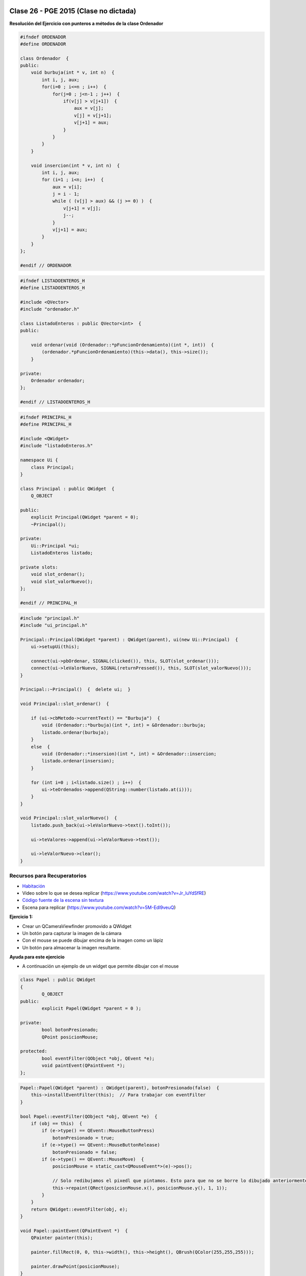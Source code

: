 .. -*- coding: utf-8 -*-

.. _rcs_subversion:

Clase 26 - PGE 2015  (Clase no dictada)
===================


**Resolución del Ejercicio con punteros a métodos de la clase Ordenador** 

.. figure:: images/clase17/ordenador.png

.. code-block:: c++

	#ifndef ORDENADOR
	#define ORDENADOR

	class Ordenador  {
	public:
	    void burbuja(int * v, int n)  {
	        int i, j, aux;
	        for(i=0 ; i<=n ; i++)  {
	            for(j=0 ; j<n-1 ; j++)  {
	                if(v[j] > v[j+1])  {
	                    aux = v[j];
	                    v[j] = v[j+1];
	                    v[j+1] = aux;
	                }
	            }
	        }
	    }

	    void insercion(int * v, int n)  {
	        int i, j, aux;
	        for (i=1 ; i<n; i++)  {
	            aux = v[i];
	            j = i - 1;
	            while ( (v[j] > aux) && (j >= 0) )  {
	                v[j+1] = v[j];
	                j--;
	            }
	            v[j+1] = aux;
	        }
	    }
	};

	#endif // ORDENADOR
	
.. code-block:: c++

	#ifndef LISTADOENTEROS_H
	#define LISTADOENTEROS_H

	#include <QVector>
	#include "ordenador.h"

	class ListadoEnteros : public QVector<int>  {
	public:

	    void ordenar(void (Ordenador::*pFuncionOrdenamiento)(int *, int))  {
	        (ordenador.*pFuncionOrdenamiento)(this->data(), this->size());
	    }

	private:
	    Ordenador ordenador;
	};

	#endif // LISTADOENTEROS_H
	
.. code-block:: c++

	#ifndef PRINCIPAL_H
	#define PRINCIPAL_H

	#include <QWidget>
	#include "listadoEnteros.h"

	namespace Ui {
	    class Principal;
	}

	class Principal : public QWidget  {
	    Q_OBJECT

	public:
	    explicit Principal(QWidget *parent = 0);
	    ~Principal();

	private:
	    Ui::Principal *ui;
	    ListadoEnteros listado;

	private slots:
	    void slot_ordenar();
	    void slot_valorNuevo();
	};

	#endif // PRINCIPAL_H

.. code-block:: c++

	#include "principal.h"
	#include "ui_principal.h"

	Principal::Principal(QWidget *parent) : QWidget(parent), ui(new Ui::Principal)  {
	    ui->setupUi(this);

	    connect(ui->pbOrdenar, SIGNAL(clicked()), this, SLOT(slot_ordenar()));
	    connect(ui->leValorNuevo, SIGNAL(returnPressed()), this, SLOT(slot_valorNuevo()));
	}

	Principal::~Principal()  {  delete ui;  }

	void Principal::slot_ordenar()  {

	    if (ui->cbMetodo->currentText() == "Burbuja")  {
	        void (Ordenador::*burbuja)(int *, int) = &Ordenador::burbuja;
	        listado.ordenar(burbuja);
	    }
	    else  {
	        void (Ordenador::*insersion)(int *, int) = &Ordenador::insercion;
	        listado.ordenar(insersion);
	    }

	    for (int i=0 ; i<listado.size() ; i++)  {
	        ui->teOrdenados->append(QString::number(listado.at(i)));
	    }
	}

	void Principal::slot_valorNuevo()  {
	    listado.push_back(ui->leValorNuevo->text().toInt());

	    ui->teValores->append(ui->leValorNuevo->text());

	    ui->leValorNuevo->clear();
	}



Recursos para Recuperatorios
^^^^^^^^^^^^^^^^^^^^^^^^^^^^

- `Habitación <https://github.com/cosimani/Curso-PGE-2015/blob/master/sources/clase23/Habitacion.rar?raw=true>`_

- Video sobre lo que se desea replicar (https://www.youtube.com/watch?v=Jr_luYdSfRE)



- `Código fuente de la escena sin textura <https://github.com/cosimani/Curso-PGE-2017/blob/master/resources/clase15/Ejercicio1.rar?raw=true>`_

- Escena para replicar (https://www.youtube.com/watch?v=5M-Edl9veuQ)


**Ejercicio 1:**

- Crear un QCameraViewfinder promovido a QWidget
- Un botón para capturar la imagen de la cámara
- Con el mouse se puede dibujar encima de la imagen como un lápiz
- Un botón para almacenar la imagen resultante.

**Ayuda para este ejercicio**

- A continuación un ejemplo de un widget que permite dibujar con el mouse

.. code-block:: c++	

	class Papel : public QWidget
	{
		Q_OBJECT
	public:
		explicit Papel(QWidget *parent = 0 );

	private:
		bool botonPresionado;
		QPoint posicionMouse;

	protected:
		bool eventFilter(QObject *obj, QEvent *e);
		void paintEvent(QPaintEvent *);
	};

.. code-block:: c++	
	
	Papel::Papel(QWidget *parent) : QWidget(parent), botonPresionado(false)  {
	    this->installEventFilter(this);  // Para trabajar con eventFilter 
	}
	
	bool Papel::eventFilter(QObject *obj, QEvent *e)  {
	    if (obj == this)  {
	        if (e->type() == QEvent::MouseButtonPress) 
	            botonPresionado = true;
	        if (e->type() == QEvent::MouseButtonRelease) 
	            botonPresionado = false;
	        if (e->type() == QEvent::MouseMove)  {
	            posicionMouse = static_cast<QMouseEvent*>(e)->pos();
				
	            // Solo redibujamos el pixedl que pintamos. Esto para que no se borre lo dibujado anteriormente.				
	            this->repaint(QRect(posicionMouse.x(), posicionMouse.y(), 1, 1));
	        }
	    }
	    return QWidget::eventFilter(obj, e);
	}

	void Papel::paintEvent(QPaintEvent *)  {
	    QPainter painter(this);

	    painter.fillRect(0, 0, this->width(), this->height(), QBrush(QColor(255,255,255)));

	    painter.drawPoint(posicionMouse);
	}
	
- Para capturar la pantalla se podría agregar un slot en Papel

.. code-block:: c++	

	// Esto captura la pantalla pero solo almacena el ultimo pixel dibujado, hay que resolverlo.
	void Papel::slot_capturarImagen()  {
	    QPixmap pixMap = this->grab();
	    QImage image = pixMap.toImage();

	    image.save("../imagen.png");
	}
	
**Ejercicio:**

- Con Archivador almacenar cada vez que se dibuja con el lápiz
- Almacenar con el siguiente formato:
	- Fecha y hora: 21.10.2014-20:53:42 - Píxel inicio: (153, 230) - Fin: (51, 76)
	
**Ejercicio:**

- Definir métodos para realizar procesamiento de las imágenes para:
	- Convertir a grises
	- Llevar a negativo
	- Eliminar algún color
- El prototipo puede ser:
	- QImage getGrayImage(QImage imagenOriginal);

**Ejercicio:**

- Imágenes de Google Street View en OpenGL




Recursos
^^^^^^^^

- `Habitación <https://github.com/cosimani/Curso-PGE-2015/blob/master/sources/clase23/Habitacion.rar?raw=true>`_

- `LineaDeTexto <https://github.com/cosimani/Curso-PGE-2015/blob/master/sources/clase18/lineadetexto.rar?raw=true>`_


.. ..

 <!--- Esta es la forma para ocultar texto. Ver instrucciones más abajo para ampliar.

 Usabilidad
 ^^^^^^^^^^

 - Se refiere a la capacidad de ser comprendido, aprendido, usado y ser atractivo.

 - El concepto de usabilidad involucra:
	- Aprendizaje
	- Eficiencia (que se logre la tarea o meta)
	- Recordación
	- Manejo de errores
	- Satisfacción

 **Mensajes de error**

 - Los errores ocurren por falta de conocimiento, comprensión incorrecta o equivocaciones involuntarias.
 - Es probable que el usuario esté confundido.
 - Mensajes de error demasiado genéricas no ayudan.
 - Los sistemas se recuerdan más cuando las cosas van mal.
 - Mejorar los mensajes de error es una buena forma de mejorar la interfaz.
 - Los logs de errores permiten a los desarrolladores revisar procedimientos y mejorar la documentación.
 - Se recomienda crear mensajes de error con tono positivo, especificidad y formato apropiado.

 **Tono positivo**

 - No condenar al usuario.
 - Las palabras MAL, ILEGAL, ERROR deberían eliminarse.
 - Los mensajes hostiles alteran a los usuarios no técnicos.
 - Error 800405: Fallo del método string de objeto Sistema.

 **Especificidad**

 - ERROR DE SINTAXIS  ---->  Paréntesis izquierdo sin correspondencia
 - ENTRADA ILEGAL     ---->  Escriba la primer letra Enviar, Leer o Eliminar
 - DATOS INVÁLIDOS    ---->  Los días deben estar en el intervalo 1 - 31
 - NOMBRE INVÁLIDO    ---->  El archivo C:\Datos\datos.txt no existe

 **Formato apropiado**  

 - Los mensajes que comienzan con un código numérico y misterioso no sirven a los usuarios comunes.
 - Llamar la atención pero sin molestar al usuario.
 - Mostrar un cuadro de texto cerca del problema pero sin ocultarlo.
 --->

 <!--- Need blank line before this line (and the .. line above).
 HTML comment written with 3 dashes so that Pandoc suppresses it.
 Blank lines may appear anywhere in the comment.

 All non-blank lines must be indented at least one space.
 HTML comment close must be followed by a blank line and a line
 that is not indented at all (if necessary that can be a line
 with just two periods followed by another blank line).
 --->
 





Recursos para Recuperatorios
^^^^^^^^^^^^^^^^^^^^^^^^^^^^

- `Habitación <https://github.com/cosimani/Curso-PGE-2015/blob/master/sources/clase23/Habitacion.rar?raw=true>`_

- Video sobre lo que se desea replicar (https://www.youtube.com/watch?v=Jr_luYdSfRE)


Mini Examen 2
^^^^^^^^^^^^^

- `Código fuente de la escena sin textura <https://github.com/cosimani/Curso-PGE-2016/blob/master/resources/clase15/Ejercicio1.rar?raw=true>`_

- Escena para replicar (https://www.youtube.com/watch?v=5M-Edl9veuQ)



**Ejercicio:** Este trabajo es entregable y es parte de una nota más de MiniExámenes. 

- **Entrega:** 1ero de noviembre hasta las 23.59 horas. 
- Agregar la funcionalidad de sugerencias a la clase LineaDeTexto y que dichas sugerencias las busque desde Google.
- Ejemplo en: http://doc.qt.io/qt-5/qtnetwork-googlesuggest-example.html
- `Descargar LineaDeTexto con sugerencias de Google aquí <https://github.com/cosimani/Curso-PGE-2015/blob/master/sources/clase18/lineadetexto.rar?raw=true>`_
- Implementar LineaDeTexto en un Formulario de alta de directivos de empresas (pide Nombre completo, Empresa y Cargo)
- Suponga que un Call Center llama a las empresas para dar de alta a los directivos. 
- Con apoyo de las sugerencias de Google se ingresan los datos sin errores en el nombre ni en la empresa.
- Guardar en una base Sqlite.
- Agregar en LineaDeTexto un método que recibe un puntero a una función global que aplique un filtro a las sugerencias.
- El filtro será una QStringList que contiene todas las cadenas que deberán descartarse de las sugerencias.
- El filtro se actualizará cada vez que se de de alta un nuevo directivo, la idea es que los nombre ya agregados no se sugieran más.





**Ejercicio 41:**

- Crear una aplicación para mostrar una escena 3D con OpenGL que tenga las siguientes características:
	- Utilizar la clase Ogl
	- La escena tendrá un cielo como se muestra a continuación:

.. figure:: images/clase11/cielo.jpg
	:target: http://img02.bibliocad.com/biblioteca/image/00010000/4000/cieloclaro_14054.jpg

- Ahora agregar una textura para el piso. Esta textura deberá repetirse para que quede similar a la siguiente figura:

.. figure:: images/clase11/tierra.jpg
	:target: http://www.textureimages.net/uploads/6/1/2/6/6126732/8772372_orig.jpg

- Dibujar ahora un muro al final del camino. Que la textura se repita también. 

.. figure:: images/clase11/pared.jpg
	:target: http://img02.bibliocad.com/biblioteca/image/00030000/0000/muropiedratextura_30115.jpg
	
- Utilizando las teclas UP y DOWN generar el efecto de avanzar y retroceder. Que no permita irse más allá del muro y que no permita retroceder más del punto inicial de partida.

.. figure:: images/clase11/escena.png

**Ejercicio 42:**

- Usar el ejercicio anterior
- Colgar de la tapia del fondo un monitor LCD mostrando las imágenes de la cámara

**Ejercicio 43:**

- En el medio del escenario tapia-piso-cielo dibujar un cubo girando
- Pegar la textura de la cámara en cada lado del cubo

**Ejercicio 44:**

- Continuar con el ejercicio de la pantalla con las imágenes de la cámara
- Incorporar otro LCD mostrando como textura una imagen de Street View


**Ejercicio 45:**

- En el ejercicio donde se utilizó el QComboBox para elegir la cámara, incorporar Archivador.
- Que se almacene en un archivo la fecha y hora de cada vez que se inicia la cámara.




Propuesta para Mini Examen 3
^^^^^^^^^^^^^^^^^^^^^^^^^^^^

.. code-block:: c++	

	#ifndef ADMINDB_H
	#define ADMINDB_H

	#include <QObject>
	#include <QSqlDatabase>

	class AdminDB : public QObject
	{
	    Q_OBJECT

	private:
	    static AdminDB *instancia;
	    explicit AdminDB(QObject *parent = 0);

	public:
	    static AdminDB *getInstancia();
	    ~AdminDB();

	    bool conectar();
	    void desconectar();
	    QStringList getNombres();
	
	private:
	    QSqlDatabase db;
	};

	#endif // ADMINDB_H

.. code-block:: c++	

	#include "admindb.h"
	#include <QDebug>
	#include <QSqlQuery>
	#include <QSqlRecord>
	#include <QSqlError>

	AdminDB *AdminDB::instancia = NULL;

	AdminDB::AdminDB(QObject *parent) : QObject(parent)  {
	    db = QSqlDatabase::addDatabase("QSQLITE");
	}

	AdminDB *AdminDB::getInstancia()  {
	    if( !instancia )  {
	        instancia = new AdminDB();
	    }
	    return instancia;
	}

	AdminDB::~AdminDB()  {
	    if (db.isOpen())
	        db.close();
	}

	bool AdminDB::conectar()  {
	    db.setDatabaseName("../db/db.sqlite");

	    return db.open();
	}

	void AdminDB::desconectar()  {
	    db.close();
	}

	QStringList AdminDB::getNombres()  {
	    QStringList nombres;

	    if ( this->conectar() )  {
	        QSqlQuery query( db );

	        query.exec("SELECT nombre FROM nombres");

	        while ( query.next() )  {
	            QSqlRecord registro = query.record();
	            nombres << registro.value(0).toString();
	        }

	        //  qDebug() << query.lastError() << query.lastQuery();
	        this->desconectar();
	    }
	    else
	        qDebug() << "No se encuentra conectado a la base";

	    return nombres;
	}

.. code-block:: c++	

	#ifndef FILTROS_H
	#define FILTROS_H

	#include <QStringList>
	#include "admindb.h"

	QStringList filtroNombres()  {

	    QStringList palabrasExcluidas = AdminDB::getInstancia()->getNombres();
	    return palabrasExcluidas;
	}

	QStringList filtroEmpresas()  {

	    QStringList palabrasExcluidas = AdminDB::getInstancia()->getEmresas();
	    return palabrasExcluidas;
	}

	#endif // FILTROS_H

.. code-block:: c++	

    // En LineaDeTexto

	private:
	    QStringList (*puntero)();
		
	public:
	    void conectarPuntero( QStringList (*puntero)() )  {
	        this->puntero = puntero;
	    }
		
.. code-block:: c++	

	// En el constructor de Ventana
	ui->leNombre->conectarPuntero( &filtroNombres );
	ui->leEmpresa->conectarPuntero( &filtroEmpresas );








Ejercicio 40:
============

- Seguimiento de objetos

- Se desea crear una aplicación que permita realizar el seguimiento de objetos según su color
- La GUI mostrará la cámara y permitirá hacer clic sobre un píxel y tomará los colores RGB
- A partir de esto, se realizará un seguimiento de este objeto. Dibujar un círculo o una marca cualquiera sobre este objeto.
- **Mejora 1:** Corregir el parpadeo que tiene la imagen
- **Mejora 2:** Corregir la orientación de la imagen
- **Mejora 3:** Trabajar con matices para identificar color. Usar el siguiente método:

.. code-block:: c++	

	int QColor::hue() const

**Ayuda para Ejercicio:** 

- `Descargar proyecto Seguimiento desde aquí <https://github.com/cosimani/Curso-PGE-2018/blob/master/sources/clase20/seguimiento.rar?raw=true>`_

- También puede usar el siguiente `Código fuente <https://github.com/cosimani/Curso-PGE-2018/blob/master/sources/clase19/camaraOgl.zip?raw=true>`_

- Dispone de la clase Capturador que tiene el siguiente método:

.. code-block:: c++	
	
	/**
	 * @brief Metodo que devuelve el cuadro actual.
	 * @return QVideoFrame que luego se puede convertir en QImage
	 */
	QVideoFrame getFrameActual()  {  return frameActual;  }

- Configurando un QTimer podríamos obtener el cuadro actual, procesarlo y publicarlo sobre algún QWidget que esté promocionado en QtDesigner
- Para encender la cámara necesitamos hacer:

.. code-block:: c++	

	Capturador * capturador = new Capturador;
	QCamera * camera;

	QList<QCameraInfo> listaCamaras = QCameraInfo::availableCameras();
	
	if ( ! listaCamaras.empty() )  {  // Si hay al menos una camara
	    camera = new QCamera(listaCamaras.at(0));  // Preparamos la primera camara disponible
	    camera->setViewfinder(capturador); 
	    camera->start();  // Encendemos la primera
	}

- Esto hace que se vayan levantando las imágenes de la cámara pero no se visualizarán en ningún lado. Esto trabaja distinto a QCameraViewfinder.
- Necesitamos entonces obtener este QVideoFrame, quizás convertirlo a QImage y dibujarlo sobre algún QWidget.
- Para convertir de QVideoFrame a QImage se puede hacer lo siguiente:

.. code-block:: c++	

	QVideoFrame frameActual = capturador->getFrameActual();

	QImage::Format imageFormat = QVideoFrame::imageFormatFromPixelFormat(frameActual.pixelFormat());

	QImage image( frameActual.bits(),
	              frameActual.width(),
	              frameActual.height(),
	              frameActual.bytesPerLine(),
	              imageFormat );


Ejercicio 41:
============

- Usar la técnica de Croma (https://es.wikipedia.org/wiki/Croma) para eliminar el fondo de las imágenes de la cámara
- Utilizar el mouse para elegir un pixel, el cual será tomado como el color que se eliminará.
- Colocar un botón que permita abrir el disco y elegir la imagen que será colocada como fondo.


Ejemplo de un proyecto para desplazarse dentro de una escena OpenGL
^^^^^^^^^^^^^^^^^^^^^^^^^^^^^^^^^^^^^^^^^^^^^^^^^^^^^^^^^^^^^^^^^^^

- Permite desplazarse con teclado y mouse dentro de la escena OpenGL
- `Descargar proyecto base desde aquí <https://github.com/cosimani/Curso-PGE-2018/blob/master/sources/clase21/DesplazamientoEnEscena.rar?raw=true>`_
- Notar lo siguiente:
	- Método para dibujar plano horizontal y vertical
	- Control del mouse para la rotación
	- Teclas para el desplazamiento hacia adelante y atrás
	- Forma de organizar las carpetas
- Tener en cuenta:
	- Se puede pedir mirar para arriba y abajo
	- Saltar
	- Desplazarse hacia laterales


Ejercicio 42:
============

- Dentro de la escena mostrar la cámara.
- Que permita pausar la cámara con la letra P.

Ejercicio 43:
============

- Pensar en la siguiente topología

.. figure:: images/clase21/topologia.png

- `Descargar el siguiente proyecto Qt <https://github.com/cosimani/Curso-PGE-2018/blob/master/resources/clase21/redes.rar?raw=true>`_
- En la clase Router definir un método que reciba como parámetro un puntero a función, por ejemplo:

.. code-block:: c++	

	void setTabla( QList<QStringList> (*puntero) () );
	
- El puntero apunta a una función global en el archivo de cabecera rutas.h donde existen varias funciones que generan distintas tablas de ruteo.
- Notar que cada router tiene su propia tabla de ruteo

Ejercicio 44:
============

- En el medio de la habitación dibujar un cubo girando
- Pegar la textura de la cámara en cada lado del cubo


